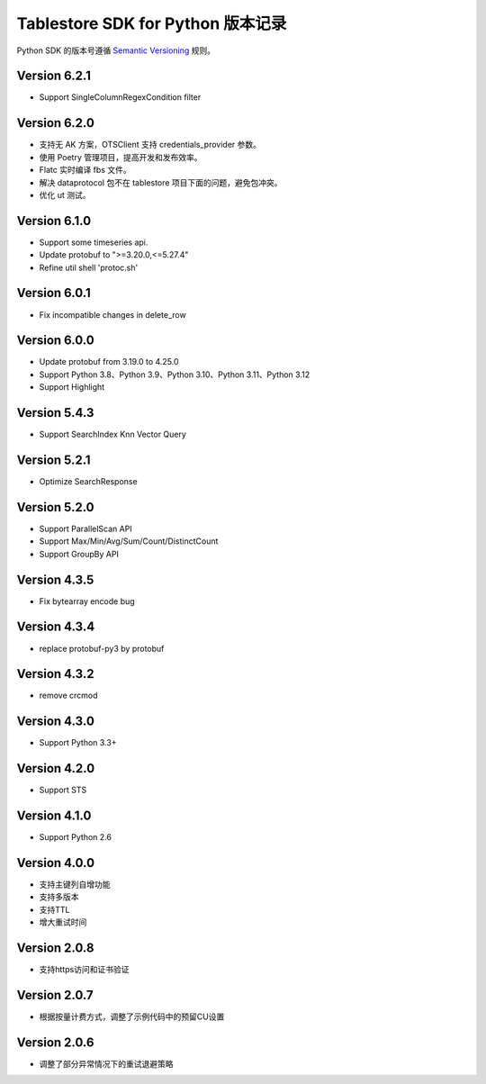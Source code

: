 Tablestore SDK for Python 版本记录
===========================

Python SDK 的版本号遵循 `Semantic Versioning <http://semver.org/>`_ 规则。

Version 6.2.1
-------------
- Support SingleColumnRegexCondition filter

Version 6.2.0
-------------
- 支持无 AK 方案，OTSClient 支持 credentials_provider 参数。
- 使用 Poetry 管理项目，提高开发和发布效率。
- Flatc 实时编译 fbs 文件。
- 解决 dataprotocol 包不在 tablestore 项目下面的问题，避免包冲突。
- 优化 ut 测试。

Version 6.1.0
-------------
- Support some timeseries api.
- Update protobuf to ">=3.20.0,<=5.27.4"
- Refine util shell 'protoc.sh'

Version 6.0.1
-------------
- Fix incompatible changes in delete_row

Version 6.0.0
-------------

- Update protobuf from 3.19.0 to 4.25.0
- Support Python 3.8、Python 3.9、Python 3.10、Python 3.11、Python 3.12
- Support Highlight

Version 5.4.3
-------------

- Support SearchIndex Knn Vector Query

Version 5.2.1
-------------

- Optimize SearchResponse

Version 5.2.0
-------------

- Support ParallelScan API
- Support Max/Min/Avg/Sum/Count/DistinctCount
- Support GroupBy API

Version 4.3.5
-------------

- Fix bytearray encode bug

Version 4.3.4
-------------

- replace protobuf-py3 by protobuf

Version 4.3.2
-------------

- remove crcmod

Version 4.3.0
-------------

- Support Python 3.3+

Version 4.2.0
-------------

- Support STS

Version 4.1.0
-------------

- Support Python 2.6

Version 4.0.0
-------------

- 支持主键列自增功能
- 支持多版本
- 支持TTL
- 增大重试时间

Version 2.0.8
-------------

- 支持https访问和证书验证

Version 2.0.7
-------------

- 根据按量计费方式，调整了示例代码中的预留CU设置 

Version 2.0.6
-------------

- 调整了部分异常情况下的重试退避策略

